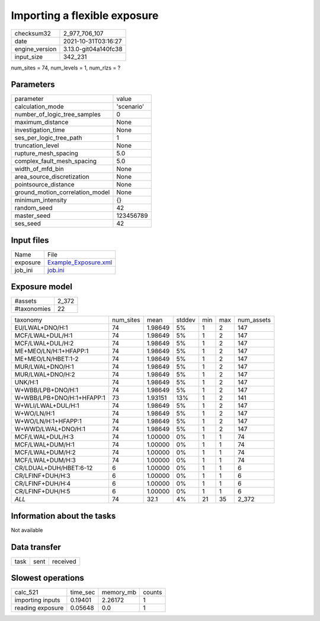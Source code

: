 Importing a flexible exposure
=============================

+----------------+----------------------+
| checksum32     | 2_977_706_107        |
+----------------+----------------------+
| date           | 2021-10-31T03:16:27  |
+----------------+----------------------+
| engine_version | 3.13.0-git04a140fc38 |
+----------------+----------------------+
| input_size     | 342_231              |
+----------------+----------------------+

num_sites = 74, num_levels = 1, num_rlzs = ?

Parameters
----------
+---------------------------------+------------+
| parameter                       | value      |
+---------------------------------+------------+
| calculation_mode                | 'scenario' |
+---------------------------------+------------+
| number_of_logic_tree_samples    | 0          |
+---------------------------------+------------+
| maximum_distance                | None       |
+---------------------------------+------------+
| investigation_time              | None       |
+---------------------------------+------------+
| ses_per_logic_tree_path         | 1          |
+---------------------------------+------------+
| truncation_level                | None       |
+---------------------------------+------------+
| rupture_mesh_spacing            | 5.0        |
+---------------------------------+------------+
| complex_fault_mesh_spacing      | 5.0        |
+---------------------------------+------------+
| width_of_mfd_bin                | None       |
+---------------------------------+------------+
| area_source_discretization      | None       |
+---------------------------------+------------+
| pointsource_distance            | None       |
+---------------------------------+------------+
| ground_motion_correlation_model | None       |
+---------------------------------+------------+
| minimum_intensity               | {}         |
+---------------------------------+------------+
| random_seed                     | 42         |
+---------------------------------+------------+
| master_seed                     | 123456789  |
+---------------------------------+------------+
| ses_seed                        | 42         |
+---------------------------------+------------+

Input files
-----------
+----------+------------------------------------------------+
| Name     | File                                           |
+----------+------------------------------------------------+
| exposure | `Example_Exposure.xml <Example_Exposure.xml>`_ |
+----------+------------------------------------------------+
| job_ini  | `job.ini <job.ini>`_                           |
+----------+------------------------------------------------+

Exposure model
--------------
+-------------+-------+
| #assets     | 2_372 |
+-------------+-------+
| #taxonomies | 22    |
+-------------+-------+

+---------------------------+-----------+---------+--------+-----+-----+------------+
| taxonomy                  | num_sites | mean    | stddev | min | max | num_assets |
+---------------------------+-----------+---------+--------+-----+-----+------------+
| EU/LWAL+DNO/H:1           | 74        | 1.98649 | 5%     | 1   | 2   | 147        |
+---------------------------+-----------+---------+--------+-----+-----+------------+
| MCF/LWAL+DUL/H:1          | 74        | 1.98649 | 5%     | 1   | 2   | 147        |
+---------------------------+-----------+---------+--------+-----+-----+------------+
| MCF/LWAL+DUL/H:2          | 74        | 1.98649 | 5%     | 1   | 2   | 147        |
+---------------------------+-----------+---------+--------+-----+-----+------------+
| ME+MEO/LN/H:1+HFAPP:1     | 74        | 1.98649 | 5%     | 1   | 2   | 147        |
+---------------------------+-----------+---------+--------+-----+-----+------------+
| ME+MEO/LN/HBET:1-2        | 74        | 1.98649 | 5%     | 1   | 2   | 147        |
+---------------------------+-----------+---------+--------+-----+-----+------------+
| MUR/LWAL+DNO/H:1          | 74        | 1.98649 | 5%     | 1   | 2   | 147        |
+---------------------------+-----------+---------+--------+-----+-----+------------+
| MUR/LWAL+DNO/H:2          | 74        | 1.98649 | 5%     | 1   | 2   | 147        |
+---------------------------+-----------+---------+--------+-----+-----+------------+
| UNK/H:1                   | 74        | 1.98649 | 5%     | 1   | 2   | 147        |
+---------------------------+-----------+---------+--------+-----+-----+------------+
| W+WBB/LPB+DNO/H:1         | 74        | 1.98649 | 5%     | 1   | 2   | 147        |
+---------------------------+-----------+---------+--------+-----+-----+------------+
| W+WBB/LPB+DNO/H:1+HFAPP:1 | 73        | 1.93151 | 13%    | 1   | 2   | 141        |
+---------------------------+-----------+---------+--------+-----+-----+------------+
| W+WLI/LWAL+DUL/H:1        | 74        | 1.98649 | 5%     | 1   | 2   | 147        |
+---------------------------+-----------+---------+--------+-----+-----+------------+
| W+WO/LN/H:1               | 74        | 1.98649 | 5%     | 1   | 2   | 147        |
+---------------------------+-----------+---------+--------+-----+-----+------------+
| W+WO/LN/H:1+HFAPP:1       | 74        | 1.98649 | 5%     | 1   | 2   | 147        |
+---------------------------+-----------+---------+--------+-----+-----+------------+
| W+WWD/LWAL+DNO/H:1        | 74        | 1.98649 | 5%     | 1   | 2   | 147        |
+---------------------------+-----------+---------+--------+-----+-----+------------+
| MCF/LWAL+DUL/H:3          | 74        | 1.00000 | 0%     | 1   | 1   | 74         |
+---------------------------+-----------+---------+--------+-----+-----+------------+
| MCF/LWAL+DUM/H:1          | 74        | 1.00000 | 0%     | 1   | 1   | 74         |
+---------------------------+-----------+---------+--------+-----+-----+------------+
| MCF/LWAL+DUM/H:2          | 74        | 1.00000 | 0%     | 1   | 1   | 74         |
+---------------------------+-----------+---------+--------+-----+-----+------------+
| MCF/LWAL+DUM/H:3          | 74        | 1.00000 | 0%     | 1   | 1   | 74         |
+---------------------------+-----------+---------+--------+-----+-----+------------+
| CR/LDUAL+DUH/HBET:6-12    | 6         | 1.00000 | 0%     | 1   | 1   | 6          |
+---------------------------+-----------+---------+--------+-----+-----+------------+
| CR/LFINF+DUH/H:3          | 6         | 1.00000 | 0%     | 1   | 1   | 6          |
+---------------------------+-----------+---------+--------+-----+-----+------------+
| CR/LFINF+DUH/H:4          | 6         | 1.00000 | 0%     | 1   | 1   | 6          |
+---------------------------+-----------+---------+--------+-----+-----+------------+
| CR/LFINF+DUH/H:5          | 6         | 1.00000 | 0%     | 1   | 1   | 6          |
+---------------------------+-----------+---------+--------+-----+-----+------------+
| *ALL*                     | 74        | 32.1    | 4%     | 21  | 35  | 2_372      |
+---------------------------+-----------+---------+--------+-----+-----+------------+

Information about the tasks
---------------------------
Not available

Data transfer
-------------
+------+------+----------+
| task | sent | received |
+------+------+----------+

Slowest operations
------------------
+------------------+----------+-----------+--------+
| calc_521         | time_sec | memory_mb | counts |
+------------------+----------+-----------+--------+
| importing inputs | 0.19401  | 2.26172   | 1      |
+------------------+----------+-----------+--------+
| reading exposure | 0.05648  | 0.0       | 1      |
+------------------+----------+-----------+--------+